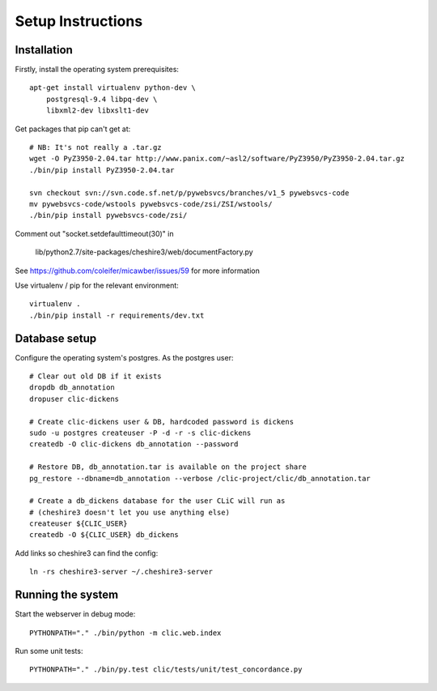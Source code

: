 Setup Instructions
==================

Installation
------------

Firstly, install the operating system prerequisites::

    apt-get install virtualenv python-dev \
        postgresql-9.4 libpq-dev \
        libxml2-dev libxslt1-dev

Get packages that pip can't get at::

    # NB: It's not really a .tar.gz
    wget -O PyZ3950-2.04.tar http://www.panix.com/~asl2/software/PyZ3950/PyZ3950-2.04.tar.gz
    ./bin/pip install PyZ3950-2.04.tar

    svn checkout svn://svn.code.sf.net/p/pywebsvcs/branches/v1_5 pywebsvcs-code
    mv pywebsvcs-code/wstools pywebsvcs-code/zsi/ZSI/wstools/
    ./bin/pip install pywebsvcs-code/zsi/

Comment out "socket.setdefaulttimeout(30)" in

    lib/python2.7/site-packages/cheshire3/web/documentFactory.py

See https://github.com/coleifer/micawber/issues/59 for more information

Use virtualenv / pip for the relevant environment::

    virtualenv .
    ./bin/pip install -r requirements/dev.txt

Database setup
--------------

Configure the operating system's postgres. As the postgres user::

    # Clear out old DB if it exists
    dropdb db_annotation
    dropuser clic-dickens

    # Create clic-dickens user & DB, hardcoded password is dickens
    sudo -u postgres createuser -P -d -r -s clic-dickens
    createdb -O clic-dickens db_annotation --password

    # Restore DB, db_annotation.tar is available on the project share
    pg_restore --dbname=db_annotation --verbose /clic-project/clic/db_annotation.tar

    # Create a db_dickens database for the user CLiC will run as
    # (cheshire3 doesn't let you use anything else)
    createuser ${CLIC_USER}
    createdb -O ${CLIC_USER} db_dickens

Add links so cheshire3 can find the config::
    
    ln -rs cheshire3-server ~/.cheshire3-server

Running the system
------------------

Start the webserver in debug mode::

    PYTHONPATH="." ./bin/python -m clic.web.index

Run some unit tests::

    PYTHONPATH="." ./bin/py.test clic/tests/unit/test_concordance.py
